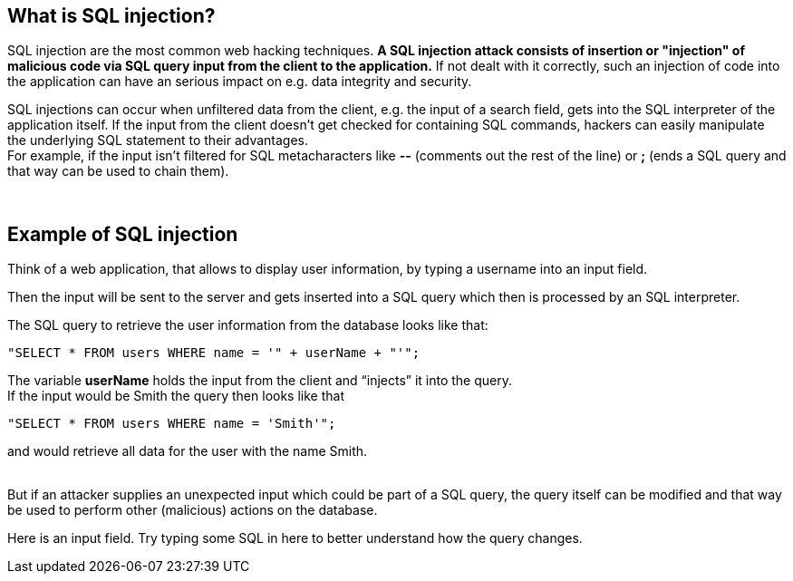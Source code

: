 == What is SQL injection?

SQL injection are the most common web hacking techniques. *A SQL injection attack consists of insertion or "injection" of malicious code via SQL query input from the client to the application.* If not dealt with it correctly, such an injection of code into the application can have an serious impact on e.g. data integrity and security.

SQL injections can occur when unfiltered data from the client, e.g. the input of a search field, gets into the SQL interpreter of the application itself. If the input from the client doesn't get checked for containing SQL commands, hackers can easily manipulate the underlying SQL statement to their advantages. +
For example, if the input isn't filtered for SQL metacharacters like *--* (comments out the rest of the line) or *;* (ends a SQL query and that way can be used to chain them).

{nbsp} +

== Example of SQL injection

Think of a web application, that allows to display user information, by typing a username into an input field.

Then the input will be sent to the server and gets inserted into a SQL query which then is processed by an SQL interpreter.

The SQL query to retrieve the user information from the database looks like that: +
-------------------------------------------------------
"SELECT * FROM users WHERE name = '" + userName + "'";
-------------------------------------------------------

The variable *userName* holds the input from the client and “injects” it into the query. +
If the input would be Smith the query then looks like that +
-------------------------------------------------------
"SELECT * FROM users WHERE name = 'Smith'";
-------------------------------------------------------
and would retrieve all data for the user with the name Smith.

{nbsp} +
But if an attacker supplies an unexpected input which could be part of a SQL query, the query itself can be modified and that way be used to perform other (malicious) actions on the database.

Here is an input field. Try typing some SQL in here to better understand how the query changes.